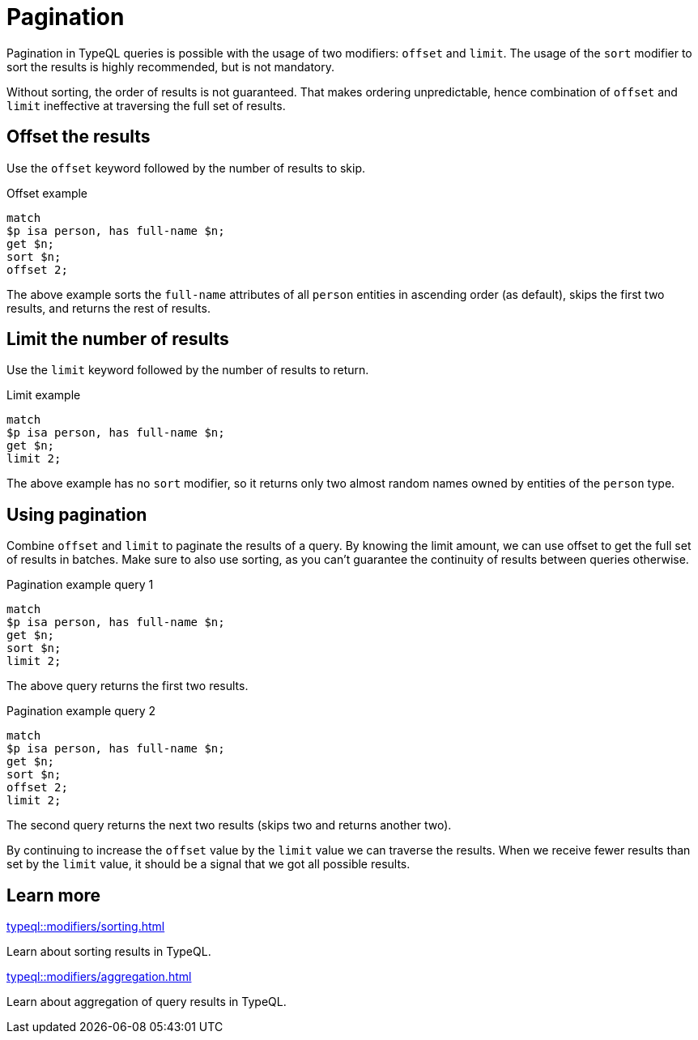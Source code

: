 = Pagination

Pagination in TypeQL queries is possible with the usage of two modifiers: `offset` and `limit`.
The usage of the `sort` modifier to sort the results is highly recommended, but is not mandatory.

Without sorting, the order of results is not guaranteed.
That makes ordering unpredictable,
hence combination of `offset` and `limit` ineffective at traversing the full set of results.

== Offset the results

Use the `offset` keyword followed by the number of results to skip.

.Offset example
[,typeql]
----
match
$p isa person, has full-name $n;
get $n;
sort $n;
offset 2;
----

The above example sorts the `full-name` attributes of all `person` entities in ascending order (as default),
skips the first two results, and returns the rest of results.

[#_limit_the_results]
== Limit the number of results

Use the `limit` keyword followed by the number of results to return.

.Limit example
[,typeql]
----
match
$p isa person, has full-name $n;
get $n;
limit 2;
----

The above example has no `sort` modifier,
so it returns only two almost random names owned by entities of the `person` type.

== Using pagination

Combine `offset` and `limit` to paginate the results of a query.
By knowing the limit amount, we can use offset to get the full set of results in batches.
Make sure to also use sorting, as you can't guarantee the continuity of results between queries otherwise.

.Pagination example query 1
[,typeql]
----
match
$p isa person, has full-name $n;
get $n;
sort $n;
limit 2;
----

The above query returns the first two results.

.Pagination example query 2
[,typeql]
----
match
$p isa person, has full-name $n;
get $n;
sort $n;
offset 2;
limit 2;
----

The second query returns the next two results (skips two and returns another two).

By continuing to increase the `offset` value by the `limit` value we can traverse the results.
When we receive fewer results than set by the `limit` value, it should be a signal that we got all possible results.

== Learn more

[cols-2]
--
.xref:typeql::modifiers/sorting.adoc[]
[.clickable]
****
Learn about sorting results in TypeQL.
****

.xref:typeql::modifiers/aggregation.adoc[]
[.clickable]
****
Learn about aggregation of query results in TypeQL.
****
--
